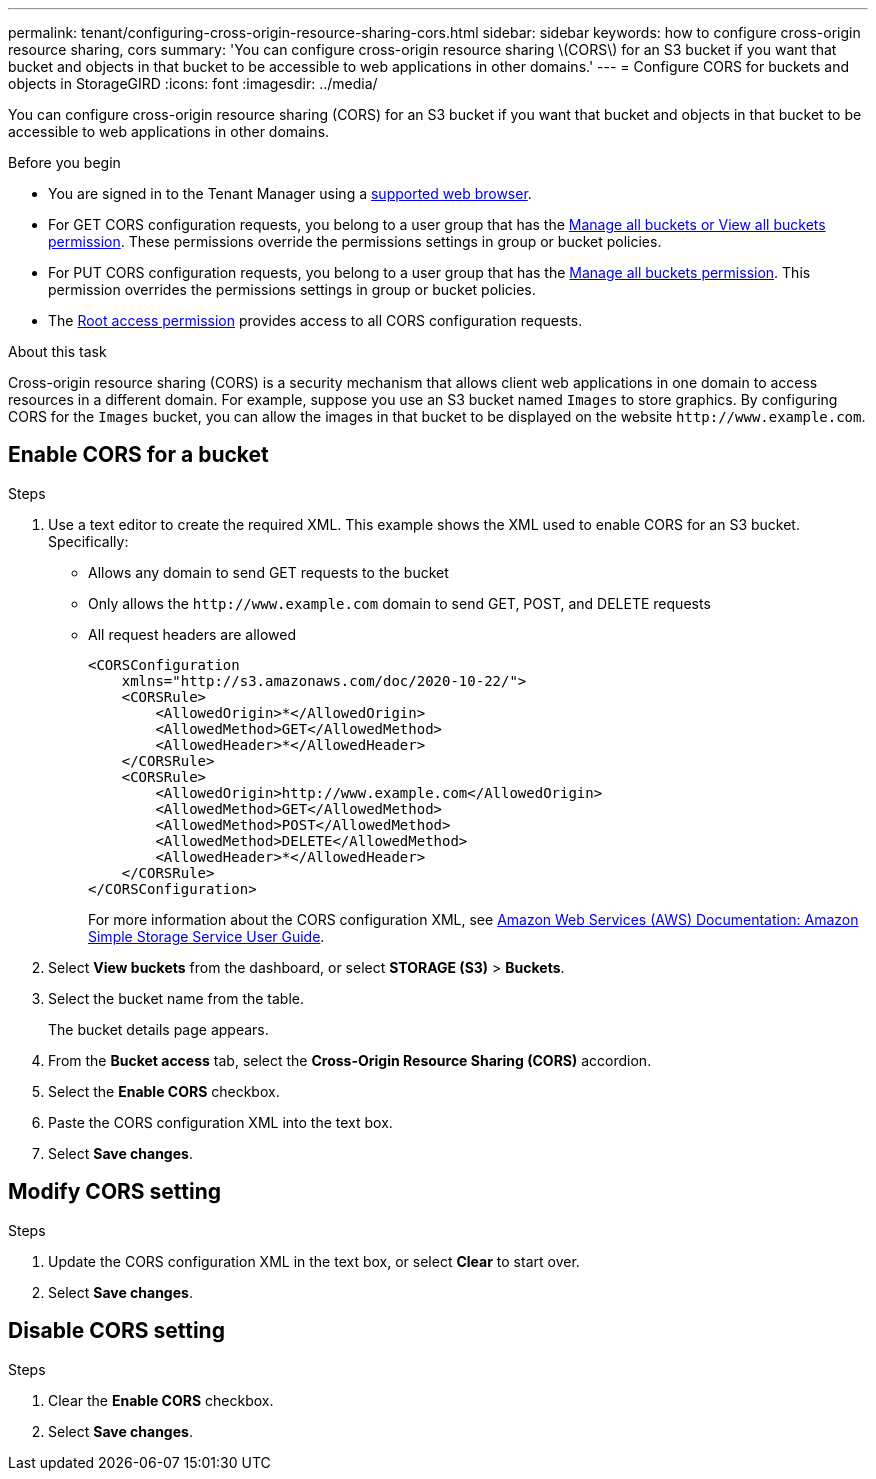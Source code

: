 ---
permalink: tenant/configuring-cross-origin-resource-sharing-cors.html
sidebar: sidebar
keywords: how to configure cross-origin resource sharing, cors
summary: 'You can configure cross-origin resource sharing \(CORS\) for an S3 bucket if you want that bucket and objects in that bucket to be accessible to web applications in other domains.'
---
= Configure CORS for buckets and objects in StorageGIRD
:icons: font
:imagesdir: ../media/

[.lead]
You can configure cross-origin resource sharing (CORS) for an S3 bucket if you want that bucket and objects in that bucket to be accessible to web applications in other domains.

.Before you begin

* You are signed in to the Tenant Manager using a link:../admin/web-browser-requirements.html[supported web browser].
* For GET CORS configuration requests, you belong to a user group that has the link:tenant-management-permissions.html[Manage all buckets or View all buckets permission]. These permissions override the permissions settings in group or bucket policies.
* For PUT CORS configuration requests, you belong to a user group that has the link:tenant-management-permissions.html[Manage all buckets permission]. This permission overrides the permissions settings in group or bucket policies.
* The link:tenant-management-permissions.html[Root access permission] provides access to all CORS configuration requests.

.About this task

Cross-origin resource sharing (CORS) is a security mechanism that allows client web applications in one domain to access resources in a different domain. For example, suppose you use an S3 bucket named `Images` to store graphics. By configuring CORS for the `Images` bucket, you can allow the images in that bucket to be displayed on the website `+http://www.example.com+`.

== Enable CORS for a bucket

.Steps

. Use a text editor to create the required XML. This example shows the XML used to enable CORS for an S3 bucket. Specifically:
+
* Allows any domain to send GET requests to the bucket
* Only allows the `+http://www.example.com+` domain to send GET, POST, and DELETE requests
* All request headers are allowed
+
----
<CORSConfiguration
    xmlns="http://s3.amazonaws.com/doc/2020-10-22/">
    <CORSRule>
        <AllowedOrigin>*</AllowedOrigin>
        <AllowedMethod>GET</AllowedMethod>
        <AllowedHeader>*</AllowedHeader>
    </CORSRule>
    <CORSRule>
        <AllowedOrigin>http://www.example.com</AllowedOrigin>
        <AllowedMethod>GET</AllowedMethod>
        <AllowedMethod>POST</AllowedMethod>
        <AllowedMethod>DELETE</AllowedMethod>
        <AllowedHeader>*</AllowedHeader>
    </CORSRule>
</CORSConfiguration>
----
+
For more information about the CORS configuration XML, see http://docs.aws.amazon.com/AmazonS3/latest/dev/Welcome.html[Amazon Web Services (AWS) Documentation: Amazon Simple Storage Service User Guide^].

. Select *View buckets* from the dashboard, or select *STORAGE (S3)* > *Buckets*.
. Select the bucket name from the table.
+
The bucket details page appears.

. From the *Bucket access* tab, select the *Cross-Origin Resource Sharing (CORS)* accordion.
. Select the *Enable CORS* checkbox.
. Paste the CORS configuration XML into the text box.
. Select *Save changes*.

== Modify CORS setting

.Steps

. Update the CORS configuration XML in the text box, or select *Clear* to start over. 
. Select *Save changes*.

== Disable CORS setting

.Steps

. Clear the *Enable CORS* checkbox.

. Select *Save changes*.
